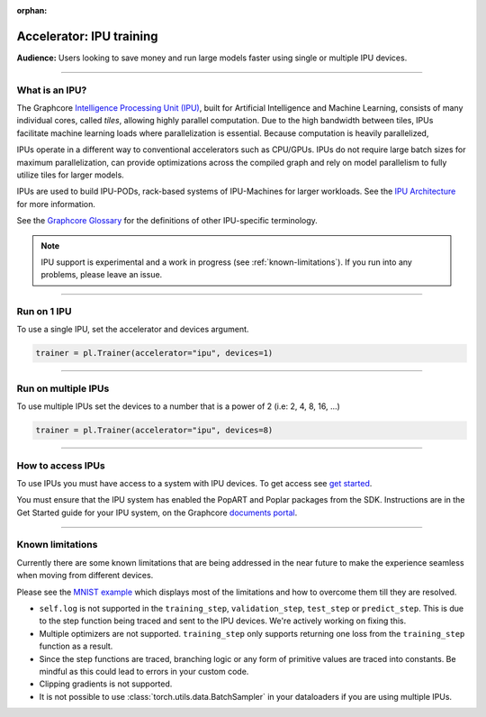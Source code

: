 :orphan:

.. _ipu_basic:

Accelerator: IPU training
=========================
**Audience:** Users looking to save money and run large models faster using single or multiple IPU devices.

----

What is an IPU?
---------------

The Graphcore `Intelligence Processing Unit (IPU) <https://www.graphcore.ai/products/ipu>`__, built for Artificial Intelligence and Machine Learning, consists of many individual cores, called *tiles*, allowing highly parallel computation. Due to the high bandwidth between tiles, IPUs facilitate machine learning loads where parallelization is essential. Because computation is heavily parallelized,

IPUs operate in a different way to conventional accelerators such as CPU/GPUs. IPUs do not require large batch sizes for maximum parallelization, can provide optimizations across the compiled graph and rely on model parallelism to fully utilize tiles for larger models.

IPUs are used to build IPU-PODs, rack-based systems of IPU-Machines for larger workloads. See the `IPU Architecture <https://www.graphcore.ai/products/ipu>`__ for more information.

See the `Graphcore Glossary <https://docs.graphcore.ai/projects/graphcore-glossary/>`__ for the definitions of other IPU-specific terminology.

.. note::
  IPU support is experimental and a work in progress (see :ref:`known-limitations`). If you run into any problems, please leave an issue.

----

Run on 1 IPU
------------
To use a single IPU, set the accelerator and devices argument.

.. code-block:: python

    trainer = pl.Trainer(accelerator="ipu", devices=1)

----

Run on multiple IPUs
--------------------
To use multiple IPUs set the devices to a number that is a power of 2 (i.e: 2, 4, 8, 16, ...)

.. code-block:: python

    trainer = pl.Trainer(accelerator="ipu", devices=8)

----

How to access IPUs
------------------

To use IPUs you must have access to a system with IPU devices. To get access see `get started <https://www.graphcore.ai/getstarted>`__.

You must ensure that the IPU system has enabled the PopART and Poplar packages from the SDK. Instructions are in the Get Started guide for your IPU system, on the Graphcore `documents portal <https://docs.graphcore.ai/page/getting-started.html>`__.

----

.. _known-limitations:

Known limitations
-----------------

Currently there are some known limitations that are being addressed in the near future to make the experience seamless when moving from different devices.

Please see the `MNIST example <https://github.com/Lightning-AI/lightning/blob/master/examples/pl_ipu/mnist_sample.py>`__ which displays most of the limitations and how to overcome them till they are resolved.

* ``self.log`` is not supported in the ``training_step``, ``validation_step``, ``test_step`` or ``predict_step``. This is due to the step function being traced and sent to the IPU devices. We're actively working on fixing this.
* Multiple optimizers are not supported. ``training_step`` only supports returning one loss from the ``training_step`` function as a result.
* Since the step functions are traced, branching logic or any form of primitive values are traced into constants. Be mindful as this could lead to errors in your custom code.
* Clipping gradients is not supported.
* It is not possible to use :class:`torch.utils.data.BatchSampler` in your dataloaders if you are using multiple IPUs.
